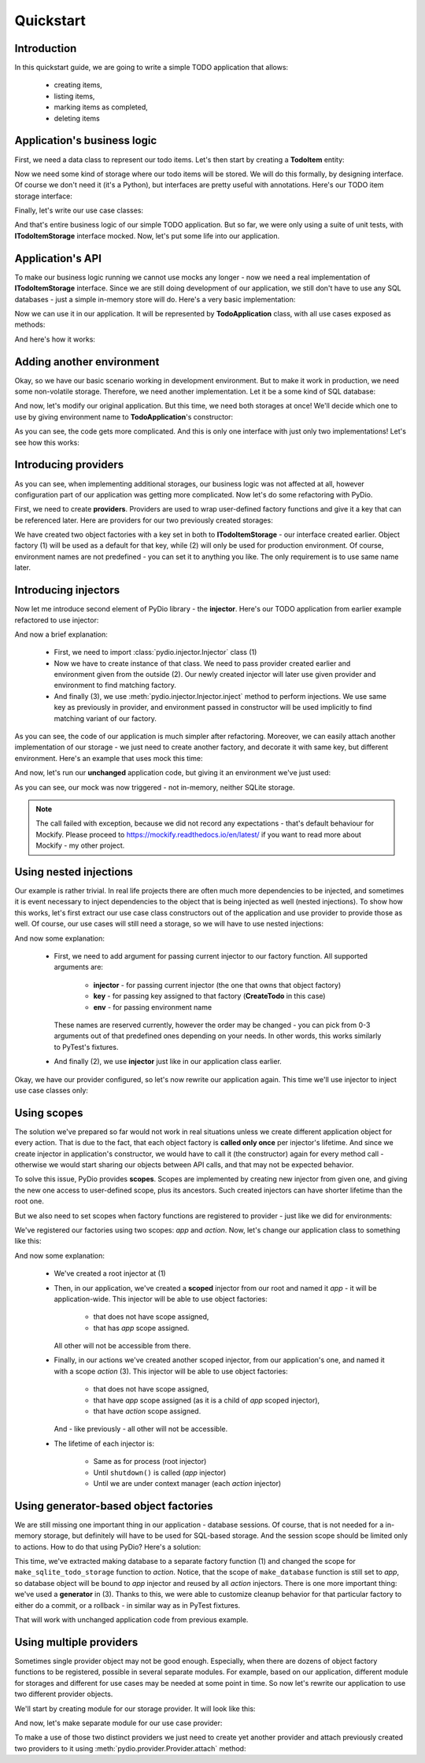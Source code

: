 .. ----------------------------------------------------------------------------
.. docs/source/quickstart.rst
..
.. Copyright (C) 2021 - 2022 Maciej Wiatrzyk <maciej.wiatrzyk@gmail.com>
..
.. This file is part of PyDio library documentation
.. and is released under the terms of the MIT license:
.. http://opensource.org/licenses/mit-license.php.
..
.. See LICENSE.txt for details.
.. ----------------------------------------------------------------------------

Quickstart
==========

Introduction
------------

In this quickstart guide, we are going to write a simple TODO application
that allows:

    * creating items,
    * listing items,
    * marking items as completed,
    * deleting items

Application's business logic
----------------------------

First, we need a data class to represent our todo items. Let's then start by
creating a **TodoItem** entity:

.. testcode::

    import uuid
    from datetime import datetime

    class TodoItem:
        uid: uuid.UUID
        created: datetime
        title: str
        description: str
        done: bool = False

Now we need some kind of storage where our todo items will be stored. We will
do this formally, by designing interface. Of course we don't need it (it's a
Python), but interfaces are pretty useful with annotations. Here's our TODO
item storage interface:

.. testcode::

    import abc
    from typing import Iterable, Optional

    class ITodoItemStorage(abc.ABC):

        @abc.abstractmethod
        def create(self, item: TodoItem):
            pass

        @abc.abstractmethod
        def save(self, item: TodoItem):
            pass

        @abc.abstractmethod
        def get(self, item_uuid: uuid.UUID) -> Optional[TodoItem]:
            pass

        @abc.abstractmethod
        def delete(self, item_uuid: uuid.UUID):
            pass

        @abc.abstractmethod
        def list(self) -> Iterable[TodoItem]:
            pass

Finally, let's write our use case classes:

.. testcode::

    class CreateTodo:

        def __init__(self, todo_storage: ITodoItemStorage):
            self._todo_storage = todo_storage

        def invoke(self, title, description):
            item = TodoItem()
            item.uuid = uuid.uuid4()
            item.created = datetime.now()
            item.title = title
            item.description = description
            item.done = False
            self._todo_storage.create(item)

    class ListTodos:

        def __init__(self, todo_storage: ITodoItemStorage):
            self._todo_storage = todo_storage

        def invoke(self):
            for item in self._todo_storage.list():
                yield {  # we don't want to expose our entity
                    'uuid': item.uuid,
                    'created': item.created,
                    'title': item.title,
                    'description': item.description,
                    'done': item.done
                }

    class CompleteTodo:

        def __init__(self, todo_storage: ITodoItemStorage):
            self._todo_storage = todo_storage

        def invoke(self, item_uuid: uuid.UUID):
            item = self._todo_storage.get(item_uuid)
            if item is None:
                raise ValueError("invalid item uuid: {}".format(item_uuid))
            item.done = True
            self._todo_storage.save(item)

    class DeleteTodo:

        def __init__(self, todo_storage: ITodoItemStorage):
            self._todo_storage = todo_storage

        def invoke(self, item_uuid: uuid.UUID):
            self._todo_storage.delete(item_uuid)

And that's entire business logic of our simple TODO application. But so far,
we were only using a suite of unit tests, with **ITodoItemStorage** interface
mocked. Now, let's put some life into our application.

Application's API
-----------------

To make our business logic running we cannot use mocks any longer - now we
need a real implementation of **ITodoItemStorage** interface. Since we are
still doing development of our application, we still don't have to use any
SQL databases - just a simple in-memory store will do. Here's a very basic
implementation:

.. testcode::

    class InMemoryTodoStorage(ITodoItemStorage):

        def __init__(self):
            self._todos = {}

        def create(self, item):
            self._todos[item.uuid] = item

        def save(self, item):
            self._todos[item.uuid] = item

        def delete(self, item_uuid):
            del self._todos[item_uuid]

        def get(self, item_uuid):
            return self._todos.get(item_uuid)

        def list(self):
            for item in self._todos.values():
                yield item

Now we can use it in our application. It will be represented by
**TodoApplication** class, with all use cases exposed as methods:

.. testcode::

    from typing import List

    class TodoApplication:

        def __init__(self):
            self._todo_storage = InMemoryTodoStorage()

        def create(self, title: str, description: str):
            CreateTodo(self._todo_storage).invoke(title, description)

        def complete(self, item_uuid: uuid.UUID):
            CompleteTodo(self._todo_storage).invoke(item_uuid)

        def list(self) -> List[dict]:
            return [x for x in ListTodos(self._todo_storage).invoke()]

        def delete(self, item_uuid: uuid.UUID):
            DeleteTodo(self._todo_storage).invoke(item_uuid)

And here's how it works:

.. doctest::

    >>> app = TodoApplication()
    >>> app.create('shopping', 'buy some milk')
    >>> items = app.list()
    >>> items
    [{'uuid': ..., 'created': ..., 'title': 'shopping', 'description': 'buy some milk', 'done': False}]
    >>> app.complete(items[0]['uuid'])
    >>> app.list()
    [{'uuid': ..., 'created': ..., 'title': 'shopping', 'description': 'buy some milk', 'done': True}]
    >>> app.delete(items[0]['uuid'])
    >>> app.list()
    []

Adding another environment
--------------------------

Okay, so we have our basic scenario working in development environment. But
to make it work in production, we need some non-volatile storage. Therefore,
we need another implementation. Let it be a some kind of SQL database:

.. testcode::

    import sqlite3

    class SQLiteDatabase:

        def __init__(self, db_name):
            self._db_name = db_name

        def connect(self):
            connection = sqlite3.connect(self._db_name)
            c = connection.cursor()
            c.execute("""CREATE TABLE IF NOT EXISTS todos (
                uuid UUID PRIMARY KEY,
                created DATETIME,
                title TEXT,
                description TEXT,
                done BOOLEAN)""")
            connection.commit()
            return connection

    class SQLiteTodoStorage(ITodoItemStorage):

        def __init__(self, connection):
            self._conn = connection

        def create(self, item):
            c = self._conn.cursor()
            c.execute(
                "INSERT INTO todos VALUES (?, ?, ?, ?, ?)",
                [str(item.uuid), item.created, item.title, item.description,
                item.done])

        def save(self, item):
            c = self._conn.cursor()
            c.execute("UPDATE todos SET done=?", [item.done])  # Just for our case
            self._conn.commit()

        def delete(self, item_uuid):
            c = self._conn.cursor()
            c.execute("DELETE FROM todos WHERE uuid=?", [str(item_uuid)])

        def get(self, item_uuid):
            c = self._conn.cursor()
            c.execute("SELECT * FROM todos WHERE uuid=?", [str(item_uuid)])
            row = c.fetchone()
            return self._make_todo(row)

        def list(self):
            c = self._conn.cursor()
            c.execute("SELECT * FROM todos")
            for row in c.fetchmany():
                yield self._make_todo(row)

        def _make_todo(self, row):
            item = TodoItem()
            item.uuid = row[0]
            item.created = row[1]
            item.title = row[2]
            item.description = row[3]
            item.done = True if row[4] else False
            return item

And now, let's modify our original application. But this time, we need both
storages at once! We'll decide which one to use by giving environment name to
**TodoApplication**'s constructor:

.. testcode::

    from typing import List

    class TodoApplication:

        def __init__(self, env):
            if env == 'production':
                self._database = SQLiteDatabase(':memory:')
                self._todo_storage = SQLiteTodoStorage(self._database.connect())
            else:
                self._todo_storage = InMemoryTodoStorage()

        def create(self, title: str, description: str):
            CreateTodo(self._todo_storage).invoke(title, description)

        def complete(self, item_uuid: uuid.UUID):
            CompleteTodo(self._todo_storage).invoke(item_uuid)

        def list(self) -> List[dict]:
            return [x for x in ListTodos(self._todo_storage).invoke()]

        def delete(self, item_uuid: uuid.UUID):
            DeleteTodo(self._todo_storage).invoke(item_uuid)

As you can see, the code gets more complicated. And this is only one
interface with just only two implementations! Let's see how this works:

.. doctest::

    >>> app = TodoApplication('production')
    >>> app.create('shopping', 'buy some milk')
    >>> items = app.list()
    >>> items
    [{'uuid': ..., 'created': ..., 'title': 'shopping', 'description': 'buy some milk', 'done': False}]
    >>> app.complete(items[0]['uuid'])
    >>> app.list()
    [{'uuid': ..., 'created': ..., 'title': 'shopping', 'description': 'buy some milk', 'done': True}]
    >>> app.delete(items[0]['uuid'])
    >>> app.list()
    []

Introducing providers
---------------------

As you can see, when implementing additional storages, our business logic was
not affected at all, however configuration part of our application was
getting more complicated. Now let's do some refactoring with PyDio.

First, we need to create **providers**. Providers are used to wrap
user-defined factory functions and give it a key that can be referenced
later. Here are providers for our two previously created storages:

.. testcode::

    from pydio.api import Provider

    provider = Provider()

    @provider.provides(ITodoItemStorage)
    def make_in_memory_todo_storage():  # (1)
        return InMemoryTodoStorage()

    @provider.provides(ITodoItemStorage, env='production')
    def make_sqlite_todo_storage():  # (2)
        database = SQLiteDatabase(':memory:')
        return SQLiteTodoStorage(database.connect())

We have created two object factories with a key set in both to
**ITodoItemStorage** - our interface created earlier. Object factory (1) will
be used as a default for that key, while (2) will only be used for production
environment. Of course, environment names are not predefined - you can set it
to anything you like. The only requirement is to use same name later.

Introducing injectors
---------------------

Now let me introduce second element of PyDio library - the **injector**.
Here's our TODO application from earlier example refactored to use injector:

.. testcode::

    from pydio.api import Injector  # (1)

    class TodoApplication:

        def __init__(self, env):
            self._injector = Injector(provider, env=env)  # (2)

        @property
        def _todo_storage(self):
            return self._injector.inject(ITodoItemStorage)  # (3)

        def create(self, title: str, description: str):
            CreateTodo(self._todo_storage).invoke(title, description)

        def complete(self, item_uuid: uuid.UUID):
            CompleteTodo(self._todo_storage).invoke(item_uuid)

        def list(self) -> List[dict]:
            return [x for x in ListTodos(self._todo_storage).invoke()]

        def delete(self, item_uuid: uuid.UUID):
            DeleteTodo(self._todo_storage).invoke(item_uuid)

.. doctest::
    :hide:

    >>> app = TodoApplication('production')
    >>> app.create('shopping', 'buy some milk')
    >>> items = app.list()
    >>> items
    [{'uuid': ..., 'created': ..., 'title': 'shopping', 'description': 'buy some milk', 'done': False}]
    >>> app.complete(items[0]['uuid'])
    >>> app.list()
    [{'uuid': ..., 'created': ..., 'title': 'shopping', 'description': 'buy some milk', 'done': True}]
    >>> app.delete(items[0]['uuid'])
    >>> app.list()
    []

And now a brief explanation:

    * First, we need to import :class:`pydio.injector.Injector` class (1)

    * Now we have to create instance of that class. We need to pass
      provider created earlier and environment given from the outside (2).
      Our newly created injector will later use given provider and
      environment to find matching factory.

    * And finally (3), we use :meth:`pydio.injector.Injector.inject` method to
      perform injections. We use same key as previously in provider, and
      environment passed in constructor will be used implicitly to find
      matching variant of our factory.

As you can see, the code of our application is much simpler after
refactoring. Moreover, we can easily attach another implementation of our
storage - we just need to create another factory, and decorate it with same
key, but different environment. Here's an example that uses mock this time:

.. testcode::

    from mockify.mock import ABCMock

    @provider.provides(ITodoItemStorage, env='testing')
    def make_storage_mock():
        return ABCMock('storage_mock', ITodoItemStorage)

And now, let's run our **unchanged** application code, but giving it an
environment we've just used:

.. doctest::

    >>> app = TodoApplication('testing')
    >>> app.create('shopping', 'buy some milk')
    Traceback (most recent call last):
        ...
    mockify.exc.UninterestedCall: No expectations recorded for mock:
    <BLANKLINE>
    at <doctest default[0]>:13
    --------------------------
    Called:
      storage_mock.create(<TodoItem object at ...>)

As you can see, our mock was now triggered - not in-memory, neither SQLite
storage.

.. note::
    The call failed with exception, because we did not record any
    expectations - that's default behaviour for Mockify. Please proceed to
    https://mockify.readthedocs.io/en/latest/ if you want to read more about
    Mockify - my other project.

Using nested injections
-----------------------

Our example is rather trivial. In real life projects there are often much
more dependencies to be injected, and sometimes it is event necessary to
inject dependencies to the object that is being injected as well (nested
injections). To show how this works, let's first extract our use case class
constructors out of the application and use provider to provide those as
well. Of course, our use cases will still need a storage, so we will have to
use nested injections:

.. testcode::

    provider = Provider()

    @provider.provides(ITodoItemStorage)
    def make_in_memory_todo_storage():
        return InMemoryTodoStorage()

    @provider.provides(ITodoItemStorage, env='testing')
    def make_storage_mock():
        return ABCMock('storage_mock', ITodoItemStorage)

    @provider.provides(ITodoItemStorage, env='production')
    def make_sqlite_todo_storage():
        database = SQLiteDatabase(':memory:')
        return SQLiteTodoStorage(database.connect())

    @provider.provides(CreateTodo)
    def make_create_todo(injector: Injector): # (1)
        return CreateTodo(injector.inject(ITodoItemStorage))  # (2)

    @provider.provides(CompleteTodo)
    def make_complete_todo(injector: Injector):
        return CompleteTodo(injector.inject(ITodoItemStorage))

    @provider.provides(ListTodos)
    def make_list_todos(injector: Injector):
        return ListTodos(injector.inject(ITodoItemStorage))

    @provider.provides(DeleteTodo)
    def make_delete_todos(injector: Injector):
        return DeleteTodo(injector.inject(ITodoItemStorage))

And now some explanation:

    * First, we need to add argument for passing current injector to our
      factory function. All supported arguments are:

        * **injector** - for passing current injector (the one that owns that
          object factory)

        * **key** - for passing key assigned to that factory (**CreateTodo** in
          this case)

        * **env** - for passing environment name

      These names are reserved currently, however the order may be changed -
      you can pick from 0-3 arguments out of that predefined ones depending
      on your needs. In other words, this works similarly to PyTest's
      fixtures.

    * And finally (2), we use **injector** just like in our application class
      earlier.

Okay, we have our provider configured, so let's now rewrite our application
again. This time we'll use injector to inject use case classes only:

.. testcode::

    class TodoApplication:

        def __init__(self, env):
            self._injector = Injector(provider, env=env)

        def create(self, title: str, description: str):
            self._injector.inject(CreateTodo).invoke(title, description)

        def complete(self, item_uuid: uuid.UUID):
            self._injector.inject(CompleteTodo).invoke(item_uuid)

        def list(self) -> List[dict]:
            return [x for x in self._injector.inject(ListTodos).invoke()]

        def delete(self, item_uuid: uuid.UUID):
            self._injector.inject(DeleteTodo).invoke(item_uuid)

.. doctest::
    :hide:

    >>> app = TodoApplication('production')
    >>> app.create('shopping', 'buy some milk')
    >>> items = app.list()
    >>> items
    [{'uuid': ..., 'created': ..., 'title': 'shopping', 'description': 'buy some milk', 'done': False}]
    >>> app.complete(items[0]['uuid'])
    >>> app.list()
    [{'uuid': ..., 'created': ..., 'title': 'shopping', 'description': 'buy some milk', 'done': True}]
    >>> app.delete(items[0]['uuid'])
    >>> app.list()
    []

Using scopes
------------

The solution we've prepared so far would not work in real situations unless
we create different application object for every action. That is due to the
fact, that each object factory is **called only once** per injector's
lifetime. And since we create injector in application's constructor, we would
have to call it (the constructor) again for every method call - otherwise we
would start sharing our objects between API calls, and that may not be
expected behavior.

To solve this issue, PyDio provides **scopes**. Scopes are implemented by
creating new injector from given one, and giving the new one access to
user-defined scope, plus its ancestors. Such created injectors can have
shorter lifetime than the root one.

But we also need to set scopes when factory functions are registered to
provider - just like we did for environments:

.. testcode::

    provider = Provider()

    @provider.provides(ITodoItemStorage, scope='app')
    def make_in_memory_todo_storage():
        return InMemoryTodoStorage()

    @provider.provides(ITodoItemStorage, env='testing', scope='app')
    def make_storage_mock():
        return ABCMock('storage_mock', ITodoItemStorage)

    @provider.provides(ITodoItemStorage, env='production', scope='app')
    def make_sqlite_todo_storage():
        database = SQLiteDatabase(':memory:')
        return SQLiteTodoStorage(database.connect())

    @provider.provides(CreateTodo, scope='action')
    def make_create_todo(injector: Injector):
        return CreateTodo(injector.inject(ITodoItemStorage))

    @provider.provides(CompleteTodo, scope='action')
    def make_complete_todo(injector: Injector):
        return CompleteTodo(injector.inject(ITodoItemStorage))

    @provider.provides(ListTodos, scope='action')
    def make_list_todos(injector: Injector):
        return ListTodos(injector.inject(ITodoItemStorage))

    @provider.provides(DeleteTodo, scope='action')
    def make_delete_todos(injector: Injector):
        return DeleteTodo(injector.inject(ITodoItemStorage))

We've registered our factories using two scopes: *app* and *action*. Now,
let's change our application class to something like this:

.. testcode::

    injector = Injector(provider)  # (1)

    class TodoApplication:

        def __init__(self, env):
            self._injector = injector.scoped('app', env=env)  # (2)

        def create(self, title: str, description: str):
            with self._injector.scoped('action') as injector:  # (3)
                injector.inject(CreateTodo).invoke(title, description)

        def complete(self, item_uuid: uuid.UUID):
            with self._injector.scoped('action') as injector:
                injector.inject(CompleteTodo).invoke(item_uuid)

        def list(self) -> List[dict]:
            with self._injector.scoped('action') as injector:
                return [x for x in injector.inject(ListTodos).invoke()]

        def delete(self, item_uuid: uuid.UUID):
            with self._injector.scoped('action') as injector:
                injector.inject(DeleteTodo).invoke(item_uuid)

        def shutdown(self):
            self._injector.close()

.. doctest::
    :hide:

    >>> app = TodoApplication('production')
    >>> app.create('shopping', 'buy some milk')
    >>> items = app.list()
    >>> items
    [{'uuid': ..., 'created': ..., 'title': 'shopping', 'description': 'buy some milk', 'done': False}]
    >>> app.complete(items[0]['uuid'])
    >>> app.list()
    [{'uuid': ..., 'created': ..., 'title': 'shopping', 'description': 'buy some milk', 'done': True}]
    >>> app.delete(items[0]['uuid'])
    >>> app.list()
    []
    >>> app.shutdown()

And now some explanation:

    * We've created a root injector at (1)

    * Then, in our application, we've created a **scoped** injector from our
      root and named it *app* - it will be application-wide. This injector
      will be able to use object factories:

        * that does not have scope assigned,
        * that has *app* scope assigned.

      All other will not be accessible from there.

    * Finally, in our actions we've created another scoped injector, from our
      application's one, and named it with a scope *action* (3). This injector
      will be able to use object factories:

        * that does not have scope assigned,
        * that have *app* scope assigned (as it is a child of *app* scoped injector),
        * that have *action* scope assigned.

      And - like previously - all other will not be accessible.

    * The lifetime of each injector is:

        * Same as for process (root injector)
        * Until ``shutdown()`` is called (*app* injector)
        * Until we are under context manager (each *action* injector)

Using generator-based object factories
--------------------------------------

We are still missing one important thing in our application - database
sessions. Of course, that is not needed for a in-memory storage, but
definitely will have to be used for SQL-based storage. And the session scope
should be limited only to actions. How to do that using PyDio? Here's a
solution:

.. testcode::

    provider = Provider()

    @provider.provides('database', env='production', scope='app')  # (1)
    def make_database():
        return SQLiteDatabase(':memory:').connect()

    @provider.provides(ITodoItemStorage, env='production', scope='action')
    def make_sqlite_todo_storage(injector):
        connection = injector.inject('database')  # (2)
        try:
            yield SQLiteTodoStorage(connection)  # (3)
        except Exception:
            connection.close()
        else:
            connection.commit()

.. testcode::
    :hide:

    @provider.provides(ITodoItemStorage, scope='app')
    def make_in_memory_todo_storage():
        return InMemoryTodoStorage()

    @provider.provides(ITodoItemStorage, env='testing', scope='app')
    def make_storage_mock():
        return ABCMock('storage_mock', ITodoItemStorage)

    @provider.provides(CreateTodo, scope='action')
    def make_create_todo(injector: Injector):
        return CreateTodo(injector.inject(ITodoItemStorage))

    @provider.provides(CompleteTodo, scope='action')
    def make_complete_todo(injector: Injector):
        return CompleteTodo(injector.inject(ITodoItemStorage))

    @provider.provides(ListTodos, scope='action')
    def make_list_todos(injector: Injector):
        return ListTodos(injector.inject(ITodoItemStorage))

    @provider.provides(DeleteTodo, scope='action')
    def make_delete_todos(injector: Injector):
        return DeleteTodo(injector.inject(ITodoItemStorage))

This time, we've extracted making database to a separate factory function (1)
and changed the scope for ``make_sqlite_todo_storage`` function to *action*.
Notice, that the scope of ``make_database`` function is still set to *app*,
so database object will be bound to *app* injector and reused by all *action*
injectors. There is one more important thing: we've used a **generator** in
(3). Thanks to this, we were able to customize cleanup behavior for that
particular factory to either do a commit, or a rollback - in similar way as
in PyTest fixtures.

That will work with unchanged application code from previous example.

.. testcode::
    :hide:

    injector = Injector(provider)

    class TodoApplication:

        def __init__(self, env):
            self._injector = injector.scoped('app', env=env)

        def create(self, title: str, description: str):
            with self._injector.scoped('action') as injector:
                injector.inject(CreateTodo).invoke(title, description)

        def complete(self, item_uuid: uuid.UUID):
            with self._injector.scoped('action') as injector:
                injector.inject(CompleteTodo).invoke(item_uuid)

        def list(self) -> List[dict]:
            with self._injector.scoped('action') as injector:
                return [x for x in injector.inject(ListTodos).invoke()]

        def delete(self, item_uuid: uuid.UUID):
            with self._injector.scoped('action') as injector:
                injector.inject(DeleteTodo).invoke(item_uuid)

        def shutdown(self):
            self._injector.close()

.. doctest::
    :hide:

    >>> app = TodoApplication('production')
    >>> app.create('shopping', 'buy some milk')
    >>> items = app.list()
    >>> items
    [{'uuid': ..., 'created': ..., 'title': 'shopping', 'description': 'buy some milk', 'done': False}]
    >>> app.complete(items[0]['uuid'])
    >>> app.list()
    [{'uuid': ..., 'created': ..., 'title': 'shopping', 'description': 'buy some milk', 'done': True}]
    >>> app.delete(items[0]['uuid'])
    >>> app.list()
    []
    >>> app.shutdown()

Using multiple providers
------------------------

Sometimes single provider object may not be good enough. Especially, when
there are dozens of object factory functions to be registered, possible in
several separate modules. For example, based on our application, different
module for storages and different for use cases may be needed at some point
in time. So now let's rewrite our application to use two different provider
objects.

We'll start by creating module for our storage provider. It will look like
this:

.. testcode::

    from pydio.api import Provider

    storage_provider = Provider()

    @storage_provider.provides(ITodoItemStorage, scope='app')
    def make_in_memory_todo_storage():
        return InMemoryTodoStorage()

    @storage_provider.provides(ITodoItemStorage, env='testing', scope='app')
    def make_storage_mock():
        return ABCMock('storage_mock', ITodoItemStorage)

    @storage_provider.provides('database', env='production', scope='app')
    def make_database():
        return SQLiteDatabase(':memory:').connect()

    @storage_provider.provides(ITodoItemStorage, env='production', scope='action')
    def make_sqlite_todo_storage(injector):
        connection = injector.inject('database')  # (2)
        try:
            yield SQLiteTodoStorage(connection)  # (3)
        except Exception:
            connection.close()
        else:
            connection.commit()

And now, let's make separate module for our use case provider:

.. testcode::

    from pydio.api import Provider

    use_case_provider = Provider()

    @use_case_provider.provides(CreateTodo, scope='action')
    def make_create_todo(injector: Injector):
        return CreateTodo(injector.inject(ITodoItemStorage))

    @use_case_provider.provides(CompleteTodo, scope='action')
    def make_complete_todo(injector: Injector):
        return CompleteTodo(injector.inject(ITodoItemStorage))

    @use_case_provider.provides(ListTodos, scope='action')
    def make_list_todos(injector: Injector):
        return ListTodos(injector.inject(ITodoItemStorage))

    @use_case_provider.provides(DeleteTodo, scope='action')
    def make_delete_todos(injector: Injector):
        return DeleteTodo(injector.inject(ITodoItemStorage))

To make a use of those two distinct providers we just need to create yet
another provider and attach previously created two providers to it using
:meth:`pydio.provider.Provider.attach` method:

.. testcode::

    provider = Provider()
    provider.attach(storage_provider)
    provider.attach(use_case_provider)

    injector = Injector(provider)

    class TodoApplication:

        def __init__(self, env):
            self._injector = injector.scoped('app', env=env)

        def create(self, title: str, description: str):
            with self._injector.scoped('action') as injector:
                injector.inject(CreateTodo).invoke(title, description)

        def complete(self, item_uuid: uuid.UUID):
            with self._injector.scoped('action') as injector:
                injector.inject(CompleteTodo).invoke(item_uuid)

        def list(self) -> List[dict]:
            with self._injector.scoped('action') as injector:
                return [x for x in injector.inject(ListTodos).invoke()]

        def delete(self, item_uuid: uuid.UUID):
            with self._injector.scoped('action') as injector:
                injector.inject(DeleteTodo).invoke(item_uuid)

        def shutdown(self):
            self._injector.close()

.. doctest::
    :hide:

    >>> app = TodoApplication('production')
    >>> app.create('shopping', 'buy some milk')
    >>> items = app.list()
    >>> items
    [{'uuid': ..., 'created': ..., 'title': 'shopping', 'description': 'buy some milk', 'done': False}]
    >>> app.complete(items[0]['uuid'])
    >>> app.list()
    [{'uuid': ..., 'created': ..., 'title': 'shopping', 'description': 'buy some milk', 'done': True}]
    >>> app.delete(items[0]['uuid'])
    >>> app.list()
    []
    >>> app.shutdown()
